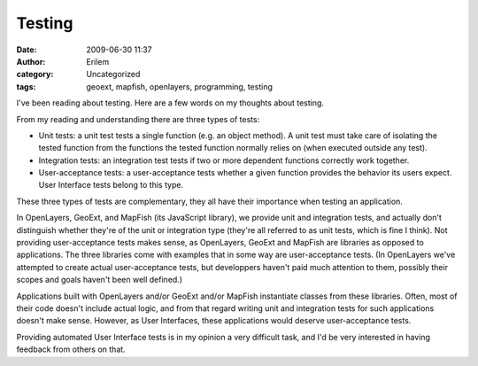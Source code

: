 Testing
#######
:date: 2009-06-30 11:37
:author: Erilem
:category: Uncategorized
:tags: geoext, mapfish, openlayers, programming, testing

I've been reading about testing. Here are a few words on my thoughts
about testing.

From my reading and understanding there are three types of tests:

-  Unit tests: a unit test tests a single function (e.g. an object
   method). A unit test must take care of isolating the tested function
   from the functions the tested function normally relies on (when
   executed outside any test).
-  Integration tests: an integration test tests if two or more dependent
   functions correctly work together.
-  User-acceptance tests: a user-acceptance tests whether a given
   function provides the behavior its users expect. User Interface tests
   belong to this type.

.. raw:: html

   </p>

These three types of tests are complementary, they all have their
importance when testing an application.

In OpenLayers, GeoExt, and MapFish (its JavaScript library), we provide
unit and integration tests, and actually don't distinguish whether
they're of the unit or integration type (they're all referred to as unit
tests, which is fine I think). Not providing user-acceptance tests makes
sense, as OpenLayers, GeoExt and MapFish are libraries as opposed to
applications. The three libraries come with examples that in some way
are user-acceptance tests. (In OpenLayers we've attempted to create
actual user-acceptance tests, but developpers haven't paid much
attention to them, possibly their scopes and goals haven't been well
defined.)

Applications built with OpenLayers and/or GeoExt and/or MapFish
instantiate classes from these libraries. Often, most of their code
doesn't include actual logic, and from that regard writing unit and
integration tests for such applications doesn't make sense. However, as
User Interfaces, these applications would deserve user-acceptance tests.

Providing automated User Interface tests is in my opinion a very
difficult task, and I'd be very interested in having feedback from
others on that.
